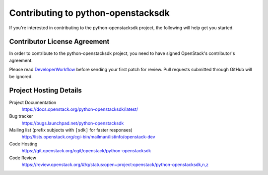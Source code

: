 .. _contributing:

===================================
Contributing to python-openstacksdk
===================================

If you're interested in contributing to the python-openstacksdk project,
the following will help get you started.

Contributor License Agreement
-----------------------------

.. index::
   single: license; agreement

In order to contribute to the python-openstacksdk project, you need to have
signed OpenStack's contributor's agreement.

Please read `DeveloperWorkflow`_ before sending your first patch for review.
Pull requests submitted through GitHub will be ignored.

.. seealso::

   * https://wiki.openstack.org/wiki/HowToContribute
   * https://wiki.openstack.org/wiki/CLA

.. _DeveloperWorkflow: https://docs.openstack.org/infra/manual/developers.html#development-workflow

Project Hosting Details
-------------------------

Project Documentation
    https://docs.openstack.org/python-openstacksdk/latest/

Bug tracker
    https://bugs.launchpad.net/python-openstacksdk

Mailing list (prefix subjects with ``[sdk]`` for faster responses)
    http://lists.openstack.org/cgi-bin/mailman/listinfo/openstack-dev

Code Hosting
    https://git.openstack.org/cgit/openstack/python-openstacksdk

Code Review
    https://review.openstack.org/#/q/status:open+project:openstack/python-openstacksdk,n,z
